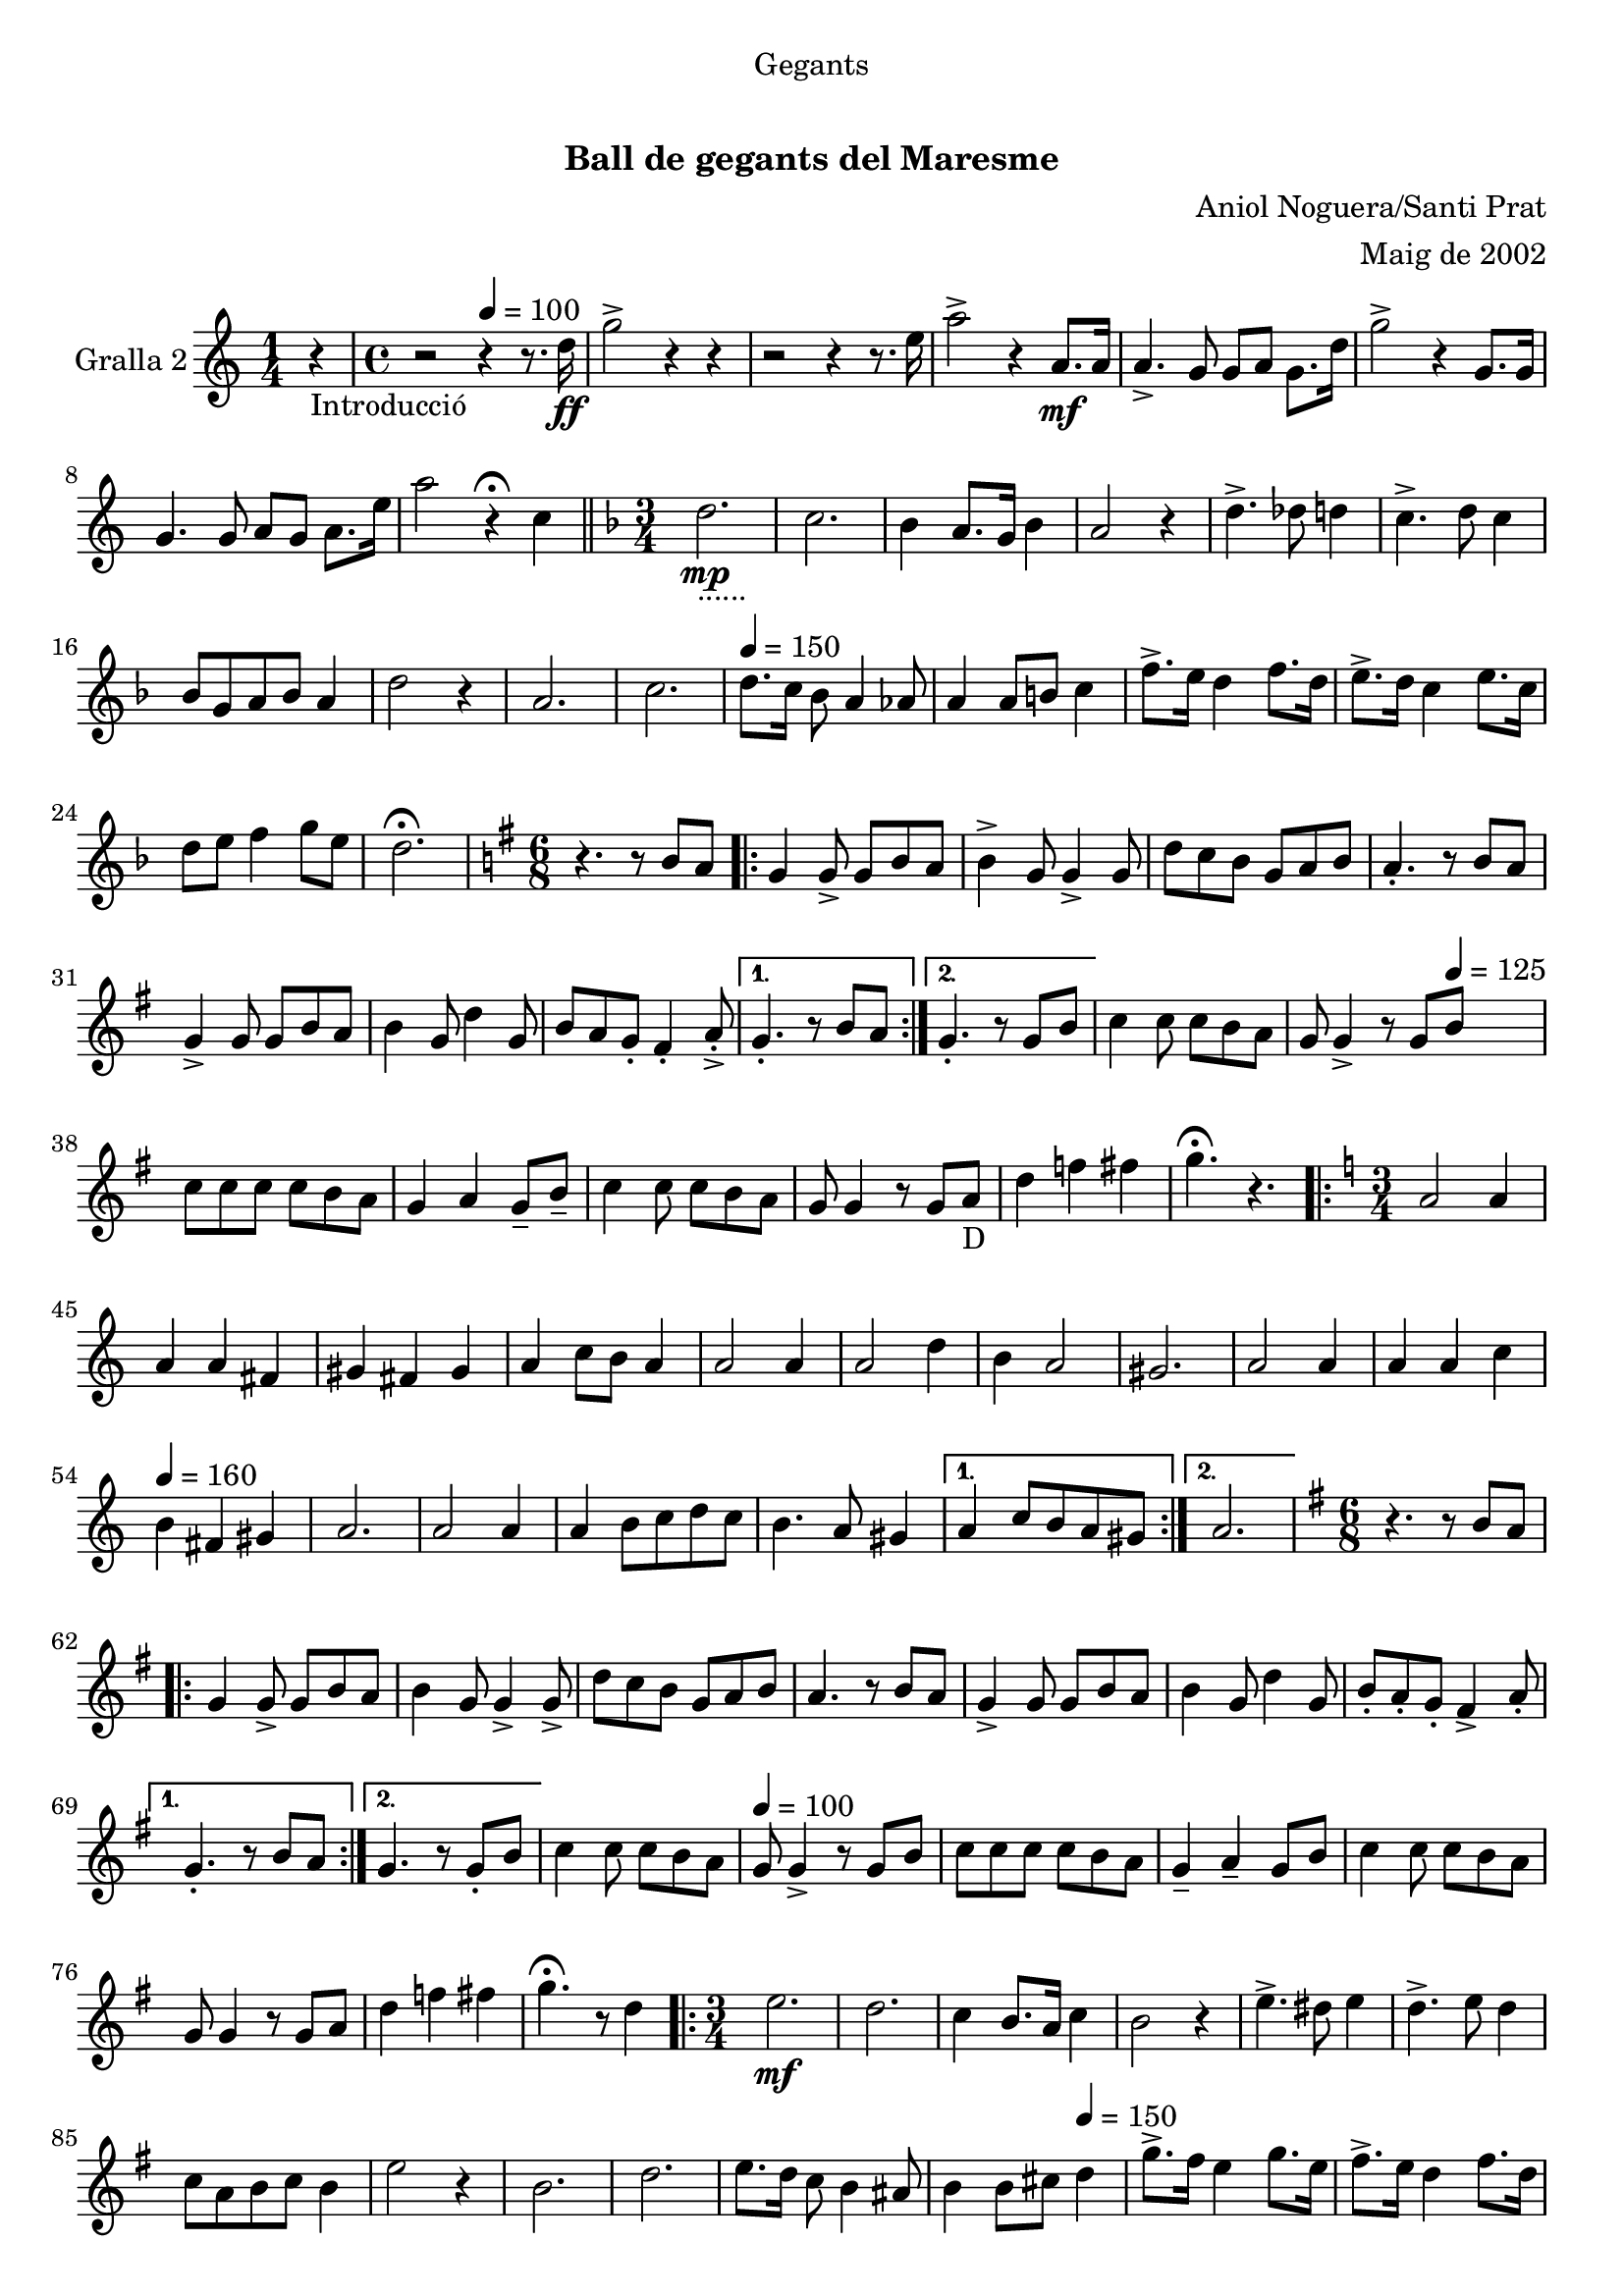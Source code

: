 \version "2.16.0"

\header {
  dedication="Gegants"
  title="   "
  subtitle="Ball de gegants del Maresme"
  subsubtitle=""
  poet=""
  meter=""
  piece=""
  composer="Aniol Noguera/Santi Prat"
  arranger="Maig de 2002"
  opus=""
  instrument=""
  copyright="     "
  tagline="  "
}

liniaroAa =
\relative d''
{
  \clef treble
  \key c \major
  \time 1/4
  r4 _"Introducció"  |
  \time 4/4   r2 \tempo 4 = 100 r4 r8. d16 \ff  |
  g2 -> r4 r  |
  r2 r4 r8. e16  |
  %05
  a2 -> r4 a,8. \mf a16  |
  a4. -> g8 g a g8. d'16  |
  g2 -> r4 g,8. g16  |
  g4. g8 a g a8. e'16  |
  a2 r4 \fermata c,  \bar "||"
  %10
  \key f \major   \time 3/4   d2. _"......" \mp  |
  c2.  |
  bes4 a8. g16 bes4  |
  a2 r4  |
  d4. -> des8 d4  |
  %15
  c4. -> d8 c4  |
  bes8 g a bes a4  |
  d2 r4  |
  a2.  |
  c2. \tempo 4 = 150  |
  %20
  d8. c16 bes8 a4 aes8  |
  a4 a8 b c4  |
  f8. -> e16 d4 f8. d16  |
  e8. -> d16 c4 e8. c16  |
  d8 e f4 g8 e  |
  %25
  d2. \fermata  |
  \key g \major   \time 6/8   r4. r8 b a  |
  \repeat volta 2 { g4  g8 -> g b a  |
  b4 -> g8 g4 -> g8  |
  d'8 c b g a b  |
  %30
  a4. -. r8 b a  |
  g4 -> g8 g b a  |
  b4 g8 d'4 g,8  |
  b8 a g -. fis4 -. a8 -. -> -. }
  \alternative { { g4. -. r8 b a }
  %35
  { g4. -. r8 g b } }
  c4 c8 c b a  |
  g8 g4 -> r8 g \tempo 4 = 125 b  |
  c8 c c c b a  |
  g4 a g8 -- b --  |
  %40
  c4 c8 c b a  |
  g8 g4 r8 g a _"D"  |
  d4 f fis  |
  g4. \fermata r  |
  \key c \major   \time 3/4   \repeat volta 2 { a,2 a4   |
  %45
  a4 a fis  |
  gis4 fis gis  |
  a4 c8 b a4  |
  a2 a4  |
  a2 d4  |
  %50
  b4 a2  |
  gis2.  |
  a2 a4  |
  a4 a c \tempo 4 = 160  |
  b4 fis gis  |
  %55
  a2.  |
  a2 a4  |
  a4 b8 c d c  |
  b4. a8 gis4 }
  \alternative { { a4 c8 b a gis }
  %60
  { a2. } }
  \key g \major   \time 6/8   r4. r8 b a  |
  \repeat volta 2 { g4  g8 -> g b a  |
  b4 g8 g4 -> g8 ->  |
  d'8 c b g a b  |
  %65
  a4. r8 b a  |
  g4 -> g8 g b a  |
  b4 g8 d'4 g,8  |
  b8 -. a -. g -. fis4 -> a8 -. }
  \alternative { { g4. -. r8 b a }
  %70
  { g4. r8 g -. b  } }
  c4 c8 c b a \tempo 4 = 100  |
  g8 g4 -> r8 g b  |
  c8 c c c b a  |
  g4 -- a -- g8 b  |
  %75
  c4 c8 c b a  |
  g8 g4 r8 g a  |
  d4 f fis  |
  g4. \fermata r8 d4  |
  \time 3/4   \repeat volta 2 { e2.  \mf  |
  %80
  d2.  |
  c4 b8. a16 c4  |
  b2 r4  |
  e4. -> dis8 e4  |
  d4. -> e8 d4  |
  %85
  c8 a b c b4  |
  e2 r4  |
  b2.  |
  d2.  |
  e8. d16 c8 b4 ais8  |
  %90
  b4 b8 cis \tempo 4 = 150 d4  |
  g8. -> fis16 e4 g8. e16  |
  fis8. -> e16 d4 fis8. d16  |
  e8 fis g4 a8 fis }
  \alternative { { e4 e8 dis e4 }
  %95
  { e2. } }
  \time 6/8   r4. g,8 a b  |
  \repeat volta 2 { <g b>4. g8  a b  |
  b4. c8 b a  |
  g4 g8 g4 c8  |
  %100
  b4 g8 g a b  |
  b4. g8 a b  |
  b4. c8 d e  |
  g4 g8 fis e fis  |
  g4. g,8 a b  | }
  %105
  b4. g8 a b  |
  b4. c8 b a  |
  g4 g8 g4 c8  |
  b4 g8 g a b  |
  a4 a8 fis g a  |
  %110
  b4 b8 g a b  |
  a4 b8 cis d4  |
  g,4 \fermata r g'8 -> g ->  |
  g4. -. r  \bar "|."
}

\book {

\paper {
  print-page-number = false
  #(set-paper-size "a4")
  #(layout-set-staff-size 20)
}

\bookpart {

\score {
  \new StaffGroup {
    \override Score.RehearsalMark #'self-alignment-X = #LEFT
    <<
      \new Staff \with {instrumentName = #"Gralla 2"} \liniaroAa
    >>
  }
  \layout {}
}\score { \unfoldRepeats
  \new StaffGroup {
    \override Score.RehearsalMark #'self-alignment-X = #LEFT
    <<
      \new Staff \with {instrumentName = #"Gralla 2"} \liniaroAa
    >>
  }
  \midi {}
}

}

}

\book {

\paper {
  print-page-number = false
  #(set-paper-size "a5landscape")
  #(layout-set-staff-size 16)
  #(define output-suffix "a5")
}

\bookpart {

\score {
  \new StaffGroup {
    \override Score.RehearsalMark #'self-alignment-X = #LEFT
    <<
      \new Staff \with {instrumentName = #"Gralla 2"} \liniaroAa
    >>
  }
  \layout {}
}

}

}

\book {

\paper {
  print-page-number = false
  #(set-paper-size "a6landscape")
  #(layout-set-staff-size 12)
  #(define output-suffix "a6")
}

\bookpart {

\score {
  \new StaffGroup {
    \override Score.RehearsalMark #'self-alignment-X = #LEFT
    <<
      \new Staff \with {instrumentName = #"Gralla 2"} \liniaroAa
    >>
  }
  \layout {}
}

}

}

